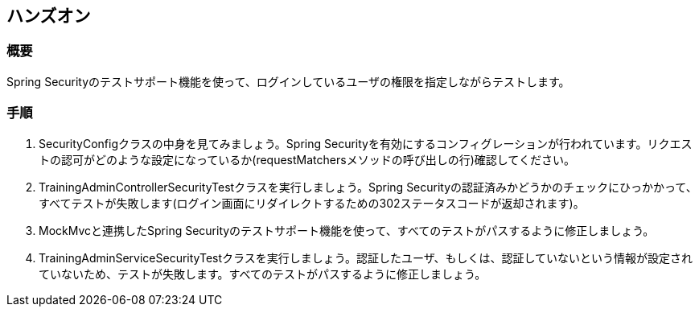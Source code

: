 == ハンズオン

=== 概要

Spring Securityのテストサポート機能を使って、ログインしているユーザの権限を指定しながらテストします。

=== 手順

. SecurityConfigクラスの中身を見てみましょう。Spring Securityを有効にするコンフィグレーションが行われています。リクエストの認可がどのような設定になっているか(requestMatchersメソッドの呼び出しの行)確認してください。

. TrainingAdminControllerSecurityTestクラスを実行しましょう。Spring Securityの認証済みかどうかのチェックにひっかかって、すべてテストが失敗します(ログイン画面にリダイレクトするための302ステータスコードが返却されます)。

. MockMvcと連携したSpring Securityのテストサポート機能を使って、すべてのテストがパスするように修正しましょう。

. TrainingAdminServiceSecurityTestクラスを実行しましょう。認証したユーザ、もしくは、認証していないという情報が設定されていないため、テストが失敗します。すべてのテストがパスするように修正しましょう。
